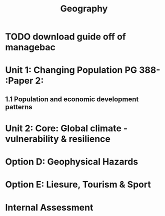 #+TITLE: Geography

* TODO download guide off of managebac
DEADLINE: <2020-08-26 Wed 19:00>

* Unit 1: Changing Population PG 388- :Paper 2:
** 1.1 Population and economic development patterns
* Unit 2: Core: Global climate - vulnerability & resilience
* Option D: Geophysical Hazards
* Option E: Liesure, Tourism & Sport
* Internal Assessment
